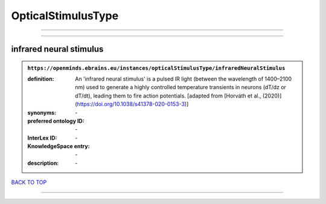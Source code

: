 ###################
OpticalStimulusType
###################

------------

------------

infrared neural stimulus
------------------------

.. admonition:: ``https://openminds.ebrains.eu/instances/opticalStimulusType/infraredNeuralStimulus``

   :definition: An 'infrared neural stimulus' is a pulsed IR light (between the wavelength of 1400–2100 nm) used to generate a highly controlled temperature transients in neurons (dT/dz or dT/dt), leading them to fire action potentials. [adapted from [Horváth et al., (2020)](https://doi.org/10.1038/s41378-020-0153-3)]
   :synonyms: \-
   :preferred ontology ID: \-
   :InterLex ID: \-
   :KnowledgeSpace entry: \-
   :description: \-

`BACK TO TOP <OpticalStimulusType_>`_

------------

